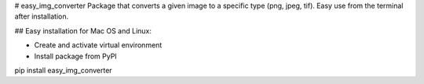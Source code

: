 # easy_img_converter
Package that converts a given image to a specific type (png, jpeg, tif). Easy use from the terminal after installation.




## Easy installation for Mac OS and Linux:

* Create and activate virtual environment


* Install package from PyPI

pip install easy_img_converter





